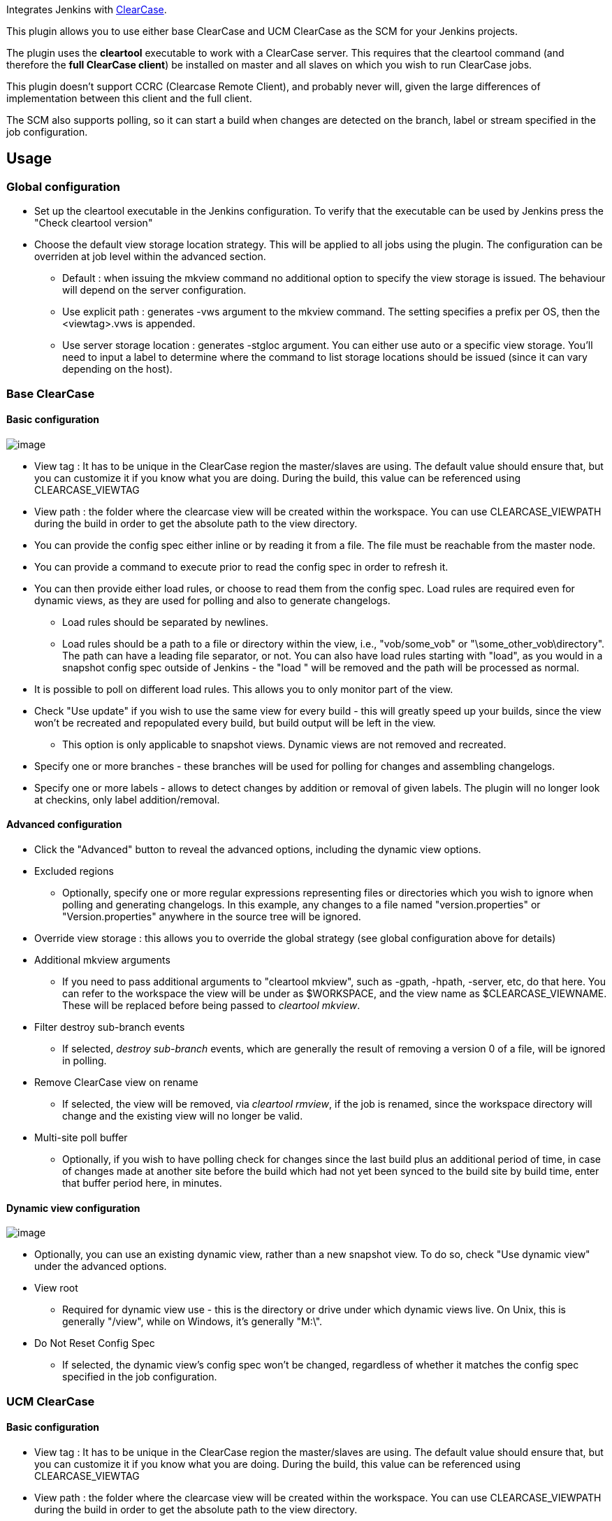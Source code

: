 [.conf-macro .output-inline]#Integrates Jenkins with
http://www.ibm.com/software/awdtools/clearcase/[ClearCase].#

This plugin allows you to use either base ClearCase and UCM ClearCase as
the SCM for your Jenkins projects.

The plugin uses the *cleartool* executable to work with a ClearCase
server. This requires that the cleartool command (and therefore the
*full ClearCase client*) be installed on master and all slaves on which
you wish to run ClearCase jobs.

This plugin doesn't support CCRC (Clearcase Remote Client), and probably
never will, given the large differences of implementation between this
client and the full client.

The SCM also supports polling, so it can start a build when changes are
detected on the branch, label or stream specified in the job
configuration.

[[ClearCasePlugin-Usage]]
== Usage

[[ClearCasePlugin-Globalconfiguration]]
=== Global configuration

* Set up the cleartool executable in the Jenkins configuration. To
verify that the executable can be used by Jenkins press the "Check
cleartool version"
* Choose the default view storage location strategy. This will be
applied to all jobs using the plugin. The configuration can be overriden
at job level within the advanced section.
** Default : when issuing the mkview command no additional option to
specify the view storage is issued. The behaviour will depend on the
server configuration.
** Use explicit path : generates -vws argument to the mkview command.
The setting specifies a prefix per OS, then the <viewtag>.vws is
appended.
** Use server storage location : generates -stgloc argument. You can
either use auto or a specific view storage. You'll need to input a label
to determine where the command to list storage locations should be
issued (since it can vary depending on the host).

[[ClearCasePlugin-BaseClearCase]]
=== Base ClearCase

[[ClearCasePlugin-Basicconfiguration]]
==== Basic configuration

[.confluence-embedded-file-wrapper]#image:docs/images/base_configuration.png[image]#

* View tag : It has to be unique in the ClearCase region the
master/slaves are using. The default value should ensure that, but you
can customize it if you know what you are doing. During the build, this
value can be referenced using CLEARCASE_VIEWTAG
* View path : the folder where the clearcase view will be created within
the workspace. You can use CLEARCASE_VIEWPATH during the build in order
to get the absolute path to the view directory.
* You can provide the config spec either inline or by reading it from a
file. The file must be reachable from the master node.
* You can provide a command to execute prior to read the config spec in
order to refresh it.
* You can then provide either load rules, or choose to read them from
the config spec. Load rules are required even for dynamic views, as they
are used for polling and also to generate changelogs.
** Load rules should be separated by newlines.
** Load rules should be a path to a file or directory within the view,
i.e., "vob/some_vob" or "\some_other_vob\directory". The path can have a
leading file separator, or not. You can also have load rules starting
with "load", as you would in a snapshot config spec outside of Jenkins -
the "load " will be removed and the path will be processed as normal.

* It is possible to poll on different load rules. This allows you to
only monitor part of the view.
* Check "Use update" if you wish to use the same view for every build -
this will greatly speed up your builds, since the view won't be
recreated and repopulated every build, but build output will be left in
the view.
** This option is only applicable to snapshot views. Dynamic views are
not removed and recreated.
* Specify one or more branches - these branches will be used for polling
for changes and assembling changelogs.
* Specify one or more labels - allows to detect changes by addition or
removal of given labels. The plugin will no longer look at checkins,
only label addition/removal.

[[ClearCasePlugin-Advancedconfiguration]]
==== Advanced configuration

* Click the "Advanced" button to reveal the advanced options, including
the dynamic view options.
* Excluded regions
** Optionally, specify one or more regular expressions representing
files or directories which you wish to ignore when polling and
generating changelogs. In this example, any changes to a file named
"version.properties" or "Version.properties" anywhere in the source tree
will be ignored.

* Override view storage : this allows you to override the global
strategy (see global configuration above for details)
* Additional mkview arguments
** If you need to pass additional arguments to "cleartool mkview", such
as -gpath, -hpath, -server, etc, do that here. You can refer to the
workspace the view will be under as $WORKSPACE, and the view name as
$CLEARCASE_VIEWNAME. These will be replaced before being passed to
_cleartool mkview_.
* Filter destroy sub-branch events
** If selected, _destroy sub-branch_ events, which are generally the
result of removing a version 0 of a file, will be ignored in polling.
* Remove ClearCase view on rename
** If selected, the view will be removed, via _cleartool rmview_, if the
job is renamed, since the workspace directory will change and the
existing view will no longer be valid.
* Multi-site poll buffer
** Optionally, if you wish to have polling check for changes since the
last build plus an additional period of time, in case of changes made at
another site before the build which had not yet been synced to the build
site by build time, enter that buffer period here, in minutes.

[[ClearCasePlugin-Dynamicviewconfiguration]]
==== Dynamic view configuration

[.confluence-embedded-file-wrapper]#image:docs/images/base_dynamic_config.png[image]#

* Optionally, you can use an existing dynamic view, rather than a new
snapshot view. To do so, check "Use dynamic view" under the advanced
options.
* View root
** Required for dynamic view use - this is the directory or drive under
which dynamic views live. On Unix, this is generally "/view", while on
Windows, it's generally "M:\".
* Do Not Reset Config Spec
** If selected, the dynamic view's config spec won't be changed,
regardless of whether it matches the config spec specified in the job
configuration.

[[ClearCasePlugin-UCMClearCase]]
=== UCM ClearCase

[[ClearCasePlugin-Basicconfiguration.1]]
==== Basic configuration 

* View tag : It has to be unique in the ClearCase region the
master/slaves are using. The default value should ensure that, but you
can customize it if you know what you are doing. During the build, this
value can be referenced using CLEARCASE_VIEWTAG
* View path : the folder where the clearcase view will be created within
the workspace. You can use CLEARCASE_VIEWPATH during the build in order
to get the absolute path to the view directory.
* Stream selector : the specification for the stream you want to create
the view on.
* Define load rules manually : usually load rules can be determined
automatically based on the foundation baselines of the given stream
selector, but if you wish to use only a part of the load rules defined
for the given stream, you will need to specify the load rules to use.
* Check "Use update" if you wish to use the same view for every build -
this will greatly speed up your builds, since the view won't be
recreated and repopulated every build, but build output will be left in
the view.
** This option is only applicable to snapshot views. Dynamic views are
not removed and recreated.
* Changeset : this defines what level of details you wish to appear in
the resulting changeset. Generating the changeset has a time cost, so
depending on what kind of job you run, you may not want everything to
appear.
* Build foundation baseline : this option will change the behaviour of
the plugin by creating a view not on the stream itself, but rather based
on its foundation baseline. When polling, only change of foundation
baselines (resulting from rebase operation) will trigger a build.

[[ClearCasePlugin-Advancedconfiguration.1]]
==== Advanced configuration

Most of advanced configuation are common with the Base Clearcase
section. With UCM, the following additional options applies :

* Filter _Destroy sub branch_ event : as its name suggests, this will
filter out events deleting branches, as this is an operation that is
often done through Clearcase hooks.
* Branch name : if specified, the branch name will be used for polling
and to build changelogs, rather than extrapolating from the UCM stream
name.

[[ClearCasePlugin-Dynamicviewconfiguration.1]]
==== Dynamic view configuration

Freeze code : This options will create a child stream under the
configured stream and will use it for the build. On each build, Jenkins
will rebase the build stream with the latest baselines found the
configured stream.

[[ClearCasePlugin-Gettingsupport]]
== Getting support

* Start by reading the FAQ section below.
* If you don't find what you are looking for, have a look on the
http://jenkins-ci.org/content/mailing-lists[jenkinsci-users] group.
* Comments on this page aren't monitored regularly, so prefer the user
group if you have any question.

[[ClearCasePlugin-Frequentlyaskedquestions]]
== Frequently asked questions

[[ClearCasePlugin-Aretheviewattributesavailableinthebuildscripts?]]
=== Are the view attributes available in the build scripts?

There are three environment variables set after checkout :

* CLEARCASE_VIEWNAME : The path of the view relative to the workspace
* CLEARCASE_VIEWPATH : The absolute path of the view
* CLEARCASE_VIEWTAG : The view tag

[[ClearCasePlugin-Cantheviewnamebeupdatedwiththenameofthejob?]]
=== Can the view name be updated with the name of the job ?

Yes, it is possible to add $\{USER_NAME}, $\{NODE_NAME}, $\{JOB_NAME}
and $\{DASH_WORKSPACE_NUMBER} in a view name which are replaced with the
name of the user, node and job.

We recommend you to use the default view tag, which is
jenkins_$\{USER_NAME}__$\{NODE_NAME}__$\{JOB_NAME}$\{DASH_WORKSPACE_NUMBER}.
This will allow you to generate unique view tag whatever your
configuration is.

[[ClearCasePlugin-Errorwhencreatingview(storagedirectorymustbeinUNCstyle)]]
=== Error when creating view _(storage directory must be in UNC style)_

This can happen if no server storage location has been defined for your
ClearCase region (this has to be done by ClearCase administrators).

In that case, you can use Override view storage > Use explicit path. The
plugin will generate a -vws argument for the _cleartool mkview_ command
based on the view tag that you provided and view storage directory that
you provided. +

[[ClearCasePlugin-Errorwhenretrievinghistory(Error:Notanobjectinavob:"vobs")]]
=== Error when retrieving history _(Error: Not an object in a vob: "vobs")_

On Linux and Solaris there are sometimes problems retrieving the
ClearCase history using lshistory. In the Advanced section in the
configuration it is possible to specify one or several paths in the *VOB
path(s)* field that will be used when retrieving the history. If the
config spec contains "vobs/gtx2" then the *VOB path(s)* field should be
set to gtx2.
(http://www.nabble.com/Clearcase-plugin-and-the-lshistory-command-td13384131.html[Mail
thread],
https://issues.jenkins-ci.org/browse/JENKINS-1053[JENKINS-1053])

[[ClearCasePlugin-Changelog]]
== https://wiki.jenkins-ci.org/display/JENKINS/ClearCase+Plugin+Changelog[Changelog]

[[ClearCasePlugin-Upgradenotes]]
== https://wiki.jenkins-ci.org/display/JENKINS/ClearCase+plugin+Upgrade+notes[Upgrade notes]
